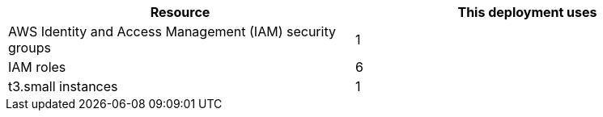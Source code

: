 // DONE
// Replace the <n> in each row to specify the number of resources used in this deployment. Remove the rows for resources that aren’t used.
|===
|Resource |This deployment uses

// Space needed to maintain table headers
|AWS Identity and Access Management (IAM) security groups |1
|IAM roles |6
|t3.small instances |1
|===
